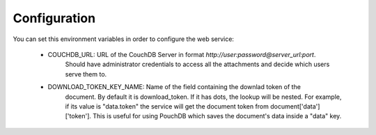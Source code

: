 =============
Configuration
=============

You can set this environment variables in order to configure the
web service:

    - COUCHDB_URL: URL of the CouchDB Server in format `http://user:password@server_url:port`.
                   Should have administrator credentials to access all the attachments and
                   decide which users serve them to.
    - DOWNLOAD_TOKEN_KEY_NAME: Name of the field containing the downlad token of the
                               document. By default it is download_token.
                               If it has dots, the lookup will be nested. For example, if its
                               value is "data.token" the service will get the document token
                               from document['data']['token']. This is useful for using PouchDB
                               which saves the document's data inside a "data" key.
